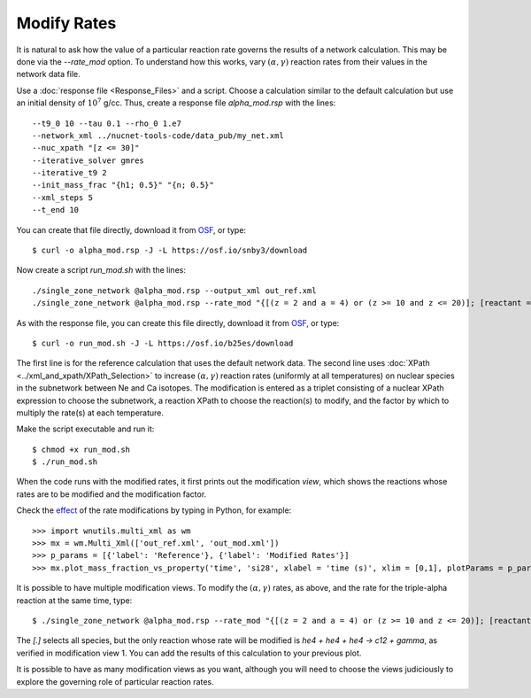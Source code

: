 .. _modify_rates:

Modify Rates
============

It is natural to ask how the value of a particular reaction rate
governs the results of a network calculation.  This may be done via
the *--rate_mod* option.  To understand how this works, vary
:math:`(\alpha, \gamma)` reaction rates from their values in the network
data file.

Use a :doc:`response file <Response_Files>` and a script.  Choose
a calculation similar to the default calculation but use an initial
density of :math:`10^7` g/cc.
Thus, create a response file *alpha_mod.rsp* with the lines::

    --t9_0 10 --tau 0.1 --rho_0 1.e7
    --network_xml ../nucnet-tools-code/data_pub/my_net.xml
    --nuc_xpath "[z <= 30]"
    --iterative_solver gmres
    --iterative_t9 2
    --init_mass_frac "{h1; 0.5}" "{n; 0.5}"
    --xml_steps 5
    --t_end 10

You can create that file directly,
download it from `OSF <https://osf.io/es6rx/>`_, or type::

    $ curl -o alpha_mod.rsp -J -L https://osf.io/snby3/download

Now create a script *run_mod.sh* with the lines::

    ./single_zone_network @alpha_mod.rsp --output_xml out_ref.xml
    ./single_zone_network @alpha_mod.rsp --rate_mod "{[(z = 2 and a = 4) or (z >= 10 and z <= 20)]; [reactant = 'he4' and product = 'gamma']; 10}" --output_xml out_mod.xml

As with the response file, you can create this file directly,
download it from `OSF <https://osf.io/es6rx/>`_, or type::

    $ curl -o run_mod.sh -J -L https://osf.io/b25es/download

The first line is for the reference calculation that uses the default network
data.  The second line uses :doc:`XPath <../xml_and_xpath/XPath_Selection>`
to increase :math:`(\alpha, \gamma)` reaction rates
(uniformly at all temperatures)
on nuclear species in the subnetwork between Ne and Ca isotopes.
The modification is entered as a triplet consisting of a nuclear XPath
expression to choose the subnetwork, a reaction XPath to choose the reaction(s)
to modify, and the factor by which to multiply the rate(s) at each temperature.

Make the script executable and run it::

    $ chmod +x run_mod.sh
    $ ./run_mod.sh

When the code runs with the modified rates, it first prints out the
modification *view*, which shows the reactions whose rates are to be
modified and the modification factor.

Check the `effect <https://osf.io/6emgv>`_
of the rate modifications by typing in Python, for example::

    >>> import wnutils.multi_xml as wm
    >>> mx = wm.Multi_Xml(['out_ref.xml', 'out_mod.xml'])
    >>> p_params = [{'label': 'Reference'}, {'label': 'Modified Rates'}]
    >>> mx.plot_mass_fraction_vs_property('time', 'si28', xlabel = 'time (s)', xlim = [0,1], plotParams = p_params, use_latex_names=True, yscale = 'log', ylim = [1.e-10,1.e-2])

It is possible to have multiple modification views.  To modify the
:math:`(\alpha, \gamma)` rates, as above, and the rate for the triple-alpha
reaction at the same time, type::

    $ ./single_zone_network @alpha_mod.rsp --rate_mod "{[(z = 2 and a = 4) or (z >= 10 and z <= 20)]; [reactant = 'he4' and product = 'gamma']; 10}" "{[.]; [(count(reactant[.='he4']) = 3) and product = 'gamma']; 10}" --output_xml out_mod2.xml

The *[.]* selects all species, but the only reaction whose rate will be
modified is *he4 + he4 + he4 -> c12 + gamma*, as verified in modification
view 1.  You can add the results of this calculation to your previous plot.

It is possible to have as many modification views as you want, although
you will need to choose the views judiciously to explore the governing
role of particular reaction rates.
